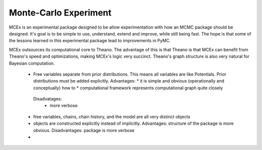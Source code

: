 **********************
Monte-Carlo Experiment
**********************

MCEx is an experimental package designed to be allow experimentation with how an MCMC package should be designed. It's goal is to be simple to use, understand, extend and improve, while still being fast. The hope is that some of the lessons learned in this experimental package lead to improvements in PyMC.

MCEx outsources its computational core to Theano. The advantage of this is that Theano is that MCEx can benefit from Theano's speed and optimizations, making MCEx's logic very succinct. Theano's graph structure is also very natural for Bayesian computation.

 * Free variables separate from prior distributions. This means all variables are like Potentials. Prior distributions must be added explicitly. Advantages:
   * it is simple and obvious (operationally and conceptually) how to 
   * computational framework represents computational graph quite closely
  Disadvatages: 
   * more verbose
 * free variables, chains, chain history, and the model are all very distinct objects
 * objects are constructed explicitly instead of implicitly. Advantages: structure of the package is more obvious. Disadvantages: package is more verbose
 * 